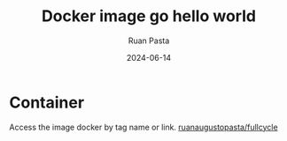 #+title: Docker image go hello world
#+author: Ruan Pasta
#+date: 2024-06-14

* Container

Access the image docker by tag name or link.
[[https://hub.docker.com/repository/docker/ruanaugustopasta/fullcycle/general][ruanaugustopasta/fullcycle]]

